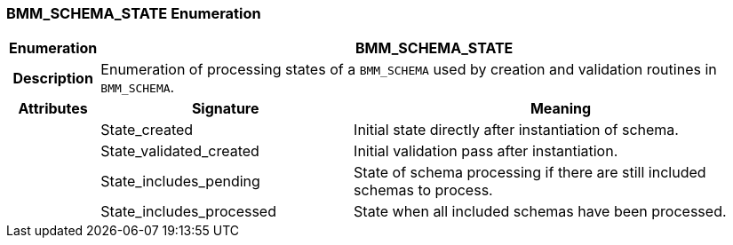 === BMM_SCHEMA_STATE Enumeration

[cols="^1,3,5"]
|===
h|*Enumeration*
2+^h|*BMM_SCHEMA_STATE*

h|*Description*
2+a|Enumeration of processing states of a `BMM_SCHEMA` used by creation and validation routines in `BMM_SCHEMA`.

h|*Attributes*
^h|*Signature*
^h|*Meaning*

h|
|State_created
a|Initial state directly after instantiation of schema.

h|
|State_validated_created
a|Initial validation pass after instantiation.

h|
|State_includes_pending
a|State of schema processing if there are still included schemas to process.

h|
|State_includes_processed
a|State when all included schemas have been processed.
|===
